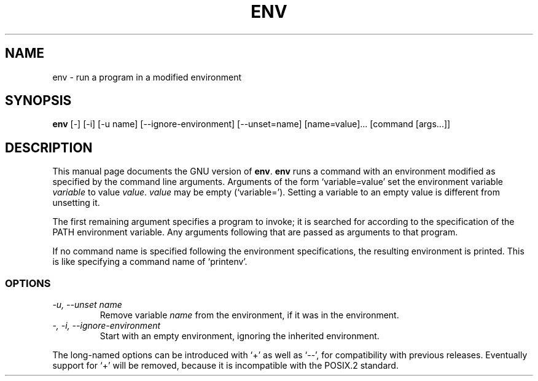 .TH ENV 1
.SH NAME
env \- run a program in a modified environment
.SH SYNOPSIS
.B env
[\-] [\-i] [\-u name] [\-\-ignore-environment] [\-\-unset=name]
[name=value]... [command [args...]]
.SH DESCRIPTION
This manual page
documents the GNU version of
.BR env .
.B env
runs a command with an environment modified as specified by the
command line arguments.  Arguments of the form `variable=value' set
the environment variable
.I variable
to value
.IR value .
.I value
may be empty (`variable=').  Setting a variable to an empty value is
different from unsetting it.
.PP
The first remaining argument specifies a program to invoke; it is
searched for according to the specification of the PATH environment
variable.  Any arguments following that are passed as arguments to
that program.
.PP
If no command name is specified following the environment
specifications, the resulting environment is printed.  This is like
specifying a command name of `printenv'.
.SS OPTIONS
.TP
.I "\-u, \-\-unset name"
Remove variable
.I name
from the environment, if it was in the environment.
.TP
.I "\-, \-i, \-\-ignore-environment"
Start with an empty environment, ignoring the inherited environment.
.PP
The long-named options can be introduced with `+' as well as `\-\-',
for compatibility with previous releases.  Eventually support for `+'
will be removed, because it is incompatible with the POSIX.2 standard.
